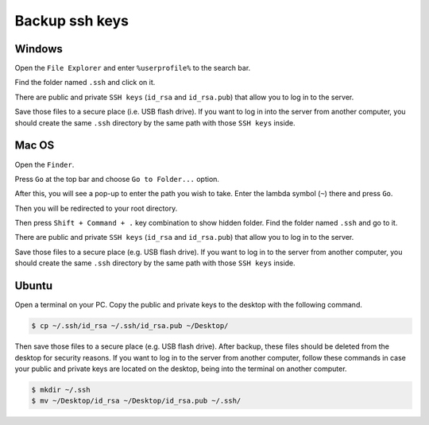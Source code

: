 Backup ssh keys
===============

Windows
-------

Open the ``File Explorer`` and enter ``%userprofile%`` to the search bar.

.. image:: /img/user-guide/advanced-guide/backup-ssh/windows/user-profile.png
   :width: 100%
   :align: center
   :alt: Reach user profile directory

Find the folder named ``.ssh`` and click on it.

.. image:: /img/user-guide/advanced-guide/backup-ssh/windows/ssh-folder.png
   :width: 100%
   :align: center
   :alt: Reach SSH folder

There are public and private ``SSH keys`` (``id_rsa`` and ``id_rsa.pub``) that allow you to log in to the server.

.. image:: /img/user-guide/advanced-guide/backup-ssh/windows/keys-files.png
   :width: 100%
   :align: center
   :alt: Reach SSH keys files

Save those files to a secure place (i.e. USB flash drive). If you want to log in into the server from another computer,
you should create the same ``.ssh`` directory by the same path with those ``SSH keys`` inside.

Mac OS
------

Open the ``Finder``.

.. image:: /img/user-guide/advanced-guide/backup-ssh/mac/open-finder.png
   :width: 100%
   :align: center
   :alt: Reach finder

Press ``Go`` at the top bar and choose ``Go to Folder...`` option.

.. image:: /img/user-guide/advanced-guide/backup-ssh/mac/go-to-finder.png
   :width: 100%
   :align: center
   :alt: Reach go to feature

After this, you will see a pop-up to enter the path you wish to take. Enter the lambda symbol (``~``) there and press ``Go``.

.. image:: /img/user-guide/advanced-guide/backup-ssh/mac/go-to-finder-path.png
   :width: 100%
   :align: center
   :alt: Reach user folder by lambda

Then you will be redirected to your root directory.

.. image:: /img/user-guide/advanced-guide/backup-ssh/mac/user-folder.png
   :width: 100%
   :align: center
   :alt: Reach user folder in the finder

Then press ``Shift + Command + .`` key combination to show hidden folder. Find the folder named ``.ssh`` and go to it.

.. image:: /img/user-guide/advanced-guide/backup-ssh/mac/ssh-folder.png
   :width: 100%
   :align: center
   :alt: Reach SSH folder

There are public and private ``SSH keys`` (``id_rsa`` and ``id_rsa.pub``) that allow you to log in to the server.

.. image:: /img/user-guide/advanced-guide/backup-ssh/mac/keys-files.png
   :width: 100%
   :align: center
   :alt: Reach SSH keys files

Save those files to a secure place (e.g. USB flash drive). If you want to log in to the server from another computer,
you should create the same ``.ssh`` directory by the same path with those ``SSH keys`` inside.

Ubuntu
------

Open a terminal on your PC. Copy the public and private keys to the desktop with the following command.

.. code-block:: console

   $ cp ~/.ssh/id_rsa ~/.ssh/id_rsa.pub ~/Desktop/

Then save those files to a secure place (e.g. USB flash drive). After backup, these files should be deleted from the desktop
for security reasons. If you want to log in to the server from another computer, follow these commands in case your public and private
keys are located on the desktop, being into the terminal on another computer.

.. code-block:: console

   $ mkdir ~/.ssh
   $ mv ~/Desktop/id_rsa ~/Desktop/id_rsa.pub ~/.ssh/

